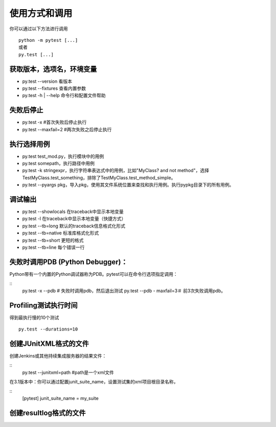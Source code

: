 使用方式和调用
===========================

你可以通过以下方法进行调用
::

	python -m pytest [...]
	或者
	py.test [...]

获取版本，选项名，环境变量
~~~~~~~~~~~~~~~~~~~~~~~~~~~
* py.test --version 看版本
* py.test --fixtures 查看内置参数
* py.test -h | --help 命令行和配置文件帮助


失败后停止
~~~~~~~~~~~~~~~~~~~~~~~~~~~
* py.test -x #首次失败后停止执行
* py.test --maxfail=2 #两次失败之后停止执行

执行选择用例
~~~~~~~~~~~~~~~~~~~~~~~~~~
* py.test test_mod.py，执行模块中的用例
* py.test somepath，执行路径中用例
* py.test -k stringexpr，执行字符串表达式中的用例，比如"MyClass? and not method"，选择TestMyClass.test_something，排除了TestMyClass.test_method_simple。
* py.test --pyargs pkg，导入pkg，使用其文件系统位置来查找和执行用例。执行pypkg目录下的所有用例。

调试输出
~~~~~~~~~~~~~~~~~~~~~~~~~
* py.test --showlocals 在traceback中显示本地变量
* py.test -l 在traceback中显示本地变量（快捷方式）
* py.test --tb=long 默认的traceback信息格式化形式
* py.test --tb=native 标准库格式化形式
* py.test --tb=short 更短的格式
* py.test --tb=line 每个错误一行


失败时调用PDB (Python Debugger)：
~~~~~~~~~~~~~~~~~~~~~~~~~~~~~~~~

Python带有一个内置的Python调试器称为PDB。pytest可以在命令行选项指定调用：

::
	py.test -x --pdb # 失败时调用pdb，然后退出测试
	py.test --pdb - maxfail=3＃ 前3次失败调用pdb。


Profiling测试执行时间
~~~~~~~~~~~~~~~~~~~~~~~~~~~~~
得到最执行慢的10个测试
::
	py.test --durations=10 


创建JUnitXML格式的文件
~~~~~~~~~~~~~~~~~~~~~~~~~~~~
创建Jenkins或其他持续集成服务器的结果文件：

::
	py.test --junitxml=path #path是一个xml文件

在3.1版本中：你可以通过配置junit_suite_name，设置测试集的xml项目根目录名称，

::
	[pytest]
	junit_suite_name = my_suite




创建resultlog格式的文件
~~~~~~~~~~~~~~~~~~~~~~~~~~~~
